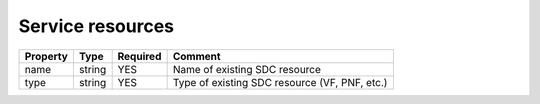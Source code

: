 Service resources
^^^^^^^^^^^^^^^^^

.. list-table::
   :header-rows: 1

   * - Property
     - Type
     - Required
     - Comment
   * - name
     - string
     - YES
     - Name of existing SDC resource
   * - type
     - string
     - YES
     - Type of existing SDC resource (VF, PNF, etc.)